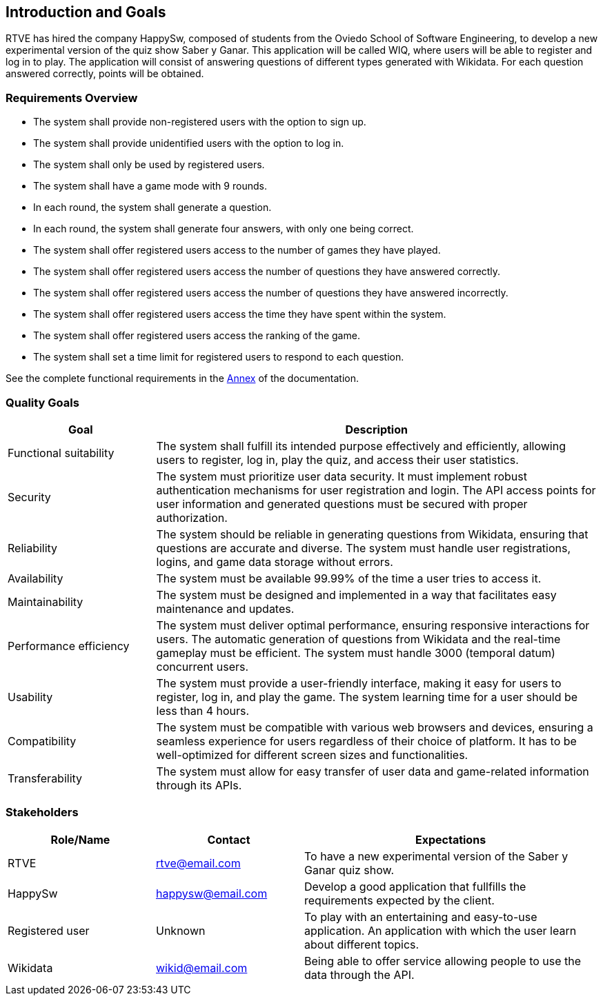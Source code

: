 ifndef::imagesdir[:imagesdir: ../images]

[[section-introduction-and-goals]]
== Introduction and Goals
RTVE has hired the company HappySw, composed of students from the Oviedo School of Software Engineering, to develop a new experimental version of the quiz show Saber y Ganar. This application will be called WIQ, where users will be able to register and log in to play. The application will consist of answering questions of different types generated with Wikidata. For each question answered correctly, points will be obtained.

=== Requirements Overview
* The system shall provide non-registered users with the option to sign up.
* The system shall provide unidentified users with the option to log in.
* The system shall only be used by registered users.
* The system shall have a game mode with 9 rounds.
* In each round, the system shall generate a question.
* In each round, the system shall generate four answers, with only one being correct.
* The system shall offer registered users access to the number of games they have played.
* The system shall offer registered users access the number of questions they have answered correctly.
* The system shall offer registered users access the number of questions they have answered incorrectly.
* The system shall offer registered users access the time they have spent within the system.
* The system shall offer registered users access the ranking of the game.
* The system shall set a time limit for registered users to respond to each question.

See the complete functional requirements in the xref:#section-annex[Annex] of the documentation.


=== Quality Goals
[options="header",cols="1,3"]
|===
|Goal|Description
| Functional suitability | The system shall fulfill its intended purpose effectively and efficiently, allowing users to register, log in, play the quiz, and access their user statistics.
| Security | The system must prioritize user data security. It must implement robust authentication mechanisms for user registration and login. The API access points for user information and generated questions must be secured with proper authorization. 
| Reliability | The system should be reliable in generating questions from Wikidata, ensuring that questions are accurate and diverse. The system must handle user registrations, logins, and game data storage without errors.
| Availability | The system must be available 99.99% of the time a user tries to access it.
| Maintainability | The system must be designed and implemented in a way that facilitates easy maintenance and updates.
| Performance efficiency | The system must deliver optimal performance, ensuring responsive interactions for users. The automatic generation of questions from Wikidata and the real-time gameplay must be efficient. The system must handle 3000 (temporal datum) concurrent users.
| Usability | The system must provide a user-friendly interface, making it easy for users to register, log in, and play the game. The system learning time for a user should be less than 4 hours.
| Compatibility | The system must be compatible with various web browsers and devices, ensuring a seamless experience for users regardless of their choice of platform. It has to be well-optimized for different screen sizes and functionalities.
| Transferability | The system must allow for easy transfer of user data and game-related information through its APIs.
|===

=== Stakeholders
[options="header",cols="1,1,2"]
|===
|Role/Name|Contact|Expectations
| RTVE  | rtve@email.com | To have a new experimental version of the Saber y Ganar quiz show.
| HappySw | happysw@email.com | Develop a good application that fullfills the requirements expected by the client.
| Registered user | Unknown | To play with an entertaining and easy-to-use application. An application with which the user learn about different topics.
| Wikidata | wikid@email.com | Being able to offer service allowing people to use the data through the API.
|===
